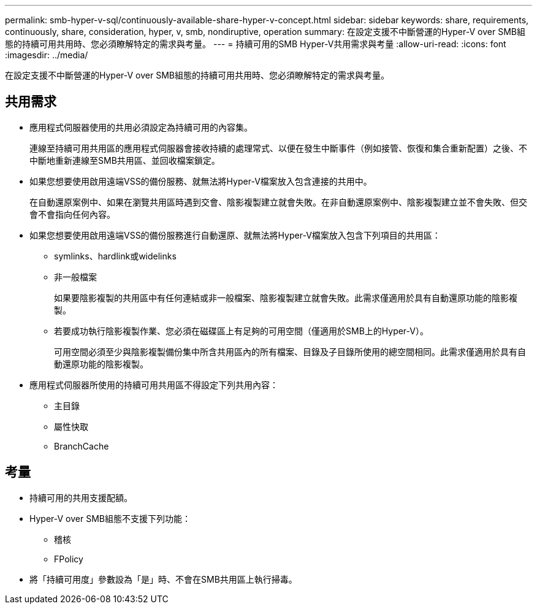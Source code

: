 ---
permalink: smb-hyper-v-sql/continuously-available-share-hyper-v-concept.html 
sidebar: sidebar 
keywords: share, requirements, continuously, share, consideration, hyper, v, smb, nondiruptive, operation 
summary: 在設定支援不中斷營運的Hyper-V over SMB組態的持續可用共用時、您必須瞭解特定的需求與考量。 
---
= 持續可用的SMB Hyper-V共用需求與考量
:allow-uri-read: 
:icons: font
:imagesdir: ../media/


[role="lead"]
在設定支援不中斷營運的Hyper-V over SMB組態的持續可用共用時、您必須瞭解特定的需求與考量。



== 共用需求

* 應用程式伺服器使用的共用必須設定為持續可用的內容集。
+
連線至持續可用共用區的應用程式伺服器會接收持續的處理常式、以便在發生中斷事件（例如接管、恢復和集合重新配置）之後、不中斷地重新連線至SMB共用區、並回收檔案鎖定。

* 如果您想要使用啟用遠端VSS的備份服務、就無法將Hyper-V檔案放入包含連接的共用中。
+
在自動還原案例中、如果在瀏覽共用區時遇到交會、陰影複製建立就會失敗。在非自動還原案例中、陰影複製建立並不會失敗、但交會不會指向任何內容。

* 如果您想要使用啟用遠端VSS的備份服務進行自動還原、就無法將Hyper-V檔案放入包含下列項目的共用區：
+
** symlinks、hardlink或widelinks
** 非一般檔案
+
如果要陰影複製的共用區中有任何連結或非一般檔案、陰影複製建立就會失敗。此需求僅適用於具有自動還原功能的陰影複製。

** 若要成功執行陰影複製作業、您必須在磁碟區上有足夠的可用空間（僅適用於SMB上的Hyper-V）。
+
可用空間必須至少與陰影複製備份集中所含共用區內的所有檔案、目錄及子目錄所使用的總空間相同。此需求僅適用於具有自動還原功能的陰影複製。



* 應用程式伺服器所使用的持續可用共用區不得設定下列共用內容：
+
** 主目錄
** 屬性快取
** BranchCache






== 考量

* 持續可用的共用支援配額。
* Hyper-V over SMB組態不支援下列功能：
+
** 稽核
** FPolicy


* 將「持續可用度」參數設為「是」時、不會在SMB共用區上執行掃毒。

